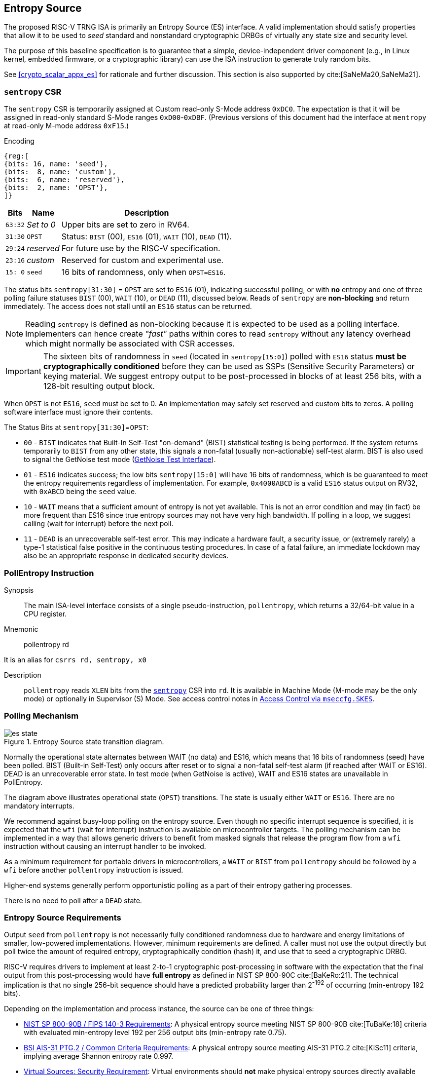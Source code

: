 [[crypto_scalar_es]]
== Entropy Source

The proposed RISC-V TRNG ISA is primarily an Entropy Source (ES)
interface. A valid implementation should satisfy properties that allow
it to be used to _seed_ standard and nonstandard cryptographic
DRBGs of virtually any state size and security level.

The purpose of this baseline specification is to guarantee that a simple,
device-independent driver component (e.g., in Linux kernel, embedded
firmware, or a cryptographic library) can use the ISA instruction to
generate truly random bits.

See <<crypto_scalar_appx_es>> for rationale and further discussion.
This section is also supported by cite:[SaNeMa20,SaNeMa21].

[[crypto_scalar_sentropy]]
=== `sentropy` CSR

The `sentropy` CSR is temporarily assigned at Custom read-only S-Mode address
`0xDC0`. The expectation is that it will be assigned in read-only
standard S-Mode ranges `0xD00`-`0xDBF`. (Previous versions of this document
had the interface at `mentropy` at read-only M-mode address `0xF15`.)

Encoding::
[wavedrom, , svg]
....
{reg:[
{bits: 16, name: 'seed'},
{bits:  8, name: 'custom'},
{bits:  6, name: 'reserved'},
{bits:  2, name: 'OPST'},
]}
....

[%autowidth.stretch,cols="^,^,<",options="header",]
|=======================================================================
|Bits |Name |Description
|`63:32` |_Set to 0_ |Upper bits are set to zero in RV64.

|`31:30` |`OPST` |Status: `BIST` (00), `ES16` (01), `WAIT` (10), `DEAD`
(11).

|`29:24` |_reserved_ |For future use by the RISC-V specification.

|`23:16` |_custom_ |Reserved for custom and experimental use.

|`15: 0` |`seed` |16 bits of randomness, only when `OPST=ES16`.
|=======================================================================

The status bits `sentropy[31:30]` = `OPST` are set to `ES16` (01),
indicating successful polling, or with *no* entropy and one of three
polling failure statuses `BIST` (00), `WAIT` (10), or `DEAD` (11),
discussed below.
Reads of `sentropy` are *non-blocking* and return immediately.
The access does not stall until an `ES16` status can be returned.

[NOTE]
====
Reading `sentropy` is defined as non-blocking because it is expected
to be used as a polling interface.
Implementers can hence create _"fast"_ paths within cores to read
`sentropy` without any latency overhead which might normally be
associated with CSR accesses.
====

[IMPORTANT]
====
The sixteen bits of randomness in `seed` (located in `sentropy[15:0]`)
polled with `ES16` status *must be cryptographically conditioned*
before they can be used as SSPs (Sensitive Security Parameters) or
keying material. We suggest entropy output to be post-processed in
blocks of at least 256 bits, with a 128-bit resulting output block.
====

When `OPST` is not `ES16`, `seed` must be set to 0.
An implementation may safely set reserved and custom bits to zeros.
A polling software interface must ignore their contents.

The Status Bits at `sentropy[31:30]`=`OPST`:

* `00` - `BIST`
indicates that Built-In Self-Test "on-demand" (BIST) statistical
testing is being performed. If the system returns temporarily to `BIST`
from any other state, this signals a non-fatal (usually non-actionable)
self-test alarm. BIST is also used to signal the GetNoise test mode
(<<crypto_scalar_es_getnoise>>).

* `01` - `ES16`
indicates success; the low bits `sentropy[15:0]` will have 16 bits of
randomness, which is be guaranteed to meet the entropy requirements
regardless of implementation. For example, `0x4000ABCD` is a valid
`ES16` status output on RV32, with `0xABCD` being the `seed` value.

* `10` - `WAIT`
means that a sufficient amount of entropy is not yet available. This
is not an error condition and may (in fact) be more frequent than ES16
since true entropy sources may not have very high bandwidth. If polling
in a loop, we suggest calling (wait for interrupt) before the next poll.

* `11` - `DEAD`
is an unrecoverable self-test error. This may indicate a hardware
fault, a security issue, or (extremely rarely) a type-1 statistical
false positive in the continuous testing procedures. In case of a fatal
failure, an immediate lockdown may also be an appropriate response in
dedicated security devices.

[[crypto_scalar_es_pollentropy]]
=== PollEntropy Instruction

Synopsis::
The main ISA-level interface consists of a single pseudo-instruction,
`pollentropy`, which returns a 32/64-bit value in a CPU register.

Mnemonic::
pollentropy rd

It is an alias for `csrrs rd, sentropy, x0`

Description::
`pollentropy` reads `XLEN` bits from the 
<<crypto_scalar_sentropy,`sentropy`>> CSR into `rd`.
It is available in Machine Mode (M-mode may be the only mode) or
optionally in Supervisor (S) Mode. See access control notes in
<<crypto_scalar_es_access>>.


[[crypto_scalar_es_polling]]
=== Polling Mechanism

[[crypto_scalar_es_state,reftext="Entropy Source State Transition Diagram"]]
====
image::es_state.svg[title="Entropy Source state transition diagram.", align="center"]
Normally the operational state alternates between WAIT
(no data) and ES16, which means that 16 bits of randomness (seed)
have been polled. BIST (Built-in Self-Test) only occurs after reset
or to signal a non-fatal self-test alarm (if reached after WAIT or
ES16). DEAD is an unrecoverable error state.
In test mode (when GetNoise is active), WAIT and ES16 states are
unavailable in PollEntropy.
====

The diagram above illustrates operational state (`OPST`) transitions.
The state is usually either `WAIT` or `ES16`. There are no mandatory
interrupts. 


We recommend against busy-loop polling on the entropy source. Even though
no specific interrupt sequence is specified, it is expected that the `wfi`
(wait for interrupt) instruction is available on microcontroller targets.
The polling mechanism can be implemented in a way that allows generic
drivers to benefit from masked signals that release the program flow
from a `wfi` instruction without causing an interrupt handler to be invoked.

As a minimum requirement for portable drivers in microcontrollers,
a `WAIT` or `BIST` from `pollentropy` should be followed by a `wfi`
before another `pollentropy` instruction is issued. 

Higher-end systems generally perform opportunistic polling as a part of their
entropy gathering processes.

There is no need to poll after a `DEAD` state.

[[crypto_scalar_es_req]]
=== Entropy Source Requirements

Output `seed` from `pollentropy` is not necessarily fully conditioned
randomness due to hardware and energy limitations of smaller, low-powered
implementations. However, minimum requirements are defined.
A caller must not use the output directly but poll twice the amount
of required entropy, cryptographically condition (hash) it, and use that
to seed a cryptographic DRBG.

RISC-V requires drivers to implement at least 2-to-1 cryptographic
post-processing in software with the expectation that the final output
from this post-processing would have *full entropy* as defined
in NIST SP 800-90C cite:[BaKeRo:21]. The technical implication is
that no single 256-bit sequence should have a predicted probability
larger than 2^-192^ of occurring (min-entropy 192 bits).

Depending on the implementation and process instance, the source can be one of
three things:

*	<<crypto_scalar_es_req_90b>>: A physical entropy source meeting
	NIST SP 800-90B cite:[TuBaKe:18] criteria with evaluated min-entropy 
	level 192 per 256 output bits (min-entropy rate 0.75).
	
*	<<crypto_scalar_es_req_ptg2>>: A physical entropy source meeting AIS-31
	PTG.2 cite:[KiSc11] criteria, implying average Shannon entropy rate 0.997. 

*	<<crypto_scalar_es_req_virt>>: Virtual environments should *not* make
	physical entropy sources directly available but provide a virtual entropy
	source (an appropriately seeded software DRBG) with at least a 256-bit
	security level.

All classes must have the appropriate health tests / online alarms
implemented and functional and must be able to signal initialization,
test mode, and failure as required by respective standards.


[[crypto_scalar_es_req_90b]]
==== NIST SP 800-90B / FIPS 140-3 Requirements

The interface requirement is satisfied if 128 bits of full entropy can be
obtained from each 256-bit (16*16 -bit) successful, but possibly
non-consecutive `pollentropy` ES16 output sequence using a vetted conditioning
algorithm such as a cryptographic hash 
(See Section 3.1.5.1.2, cite:[TuBaKe:18]).

Rather than attempting to define all the properties that the entropy source
must satisfy, we define that it should pass the equivalent of SP 800-90B
evaluation and certification when conditioned cryptographically in ratio
2:1 with 128-bit output blocks. The implication is that every 256-bit
sequence should have min-entropy of at least 192 bits. The stochastic model
or heuristic analysis must not assume that the input blocks to the
conditioner are consecutive words.

Driver developers may make this conservative assumption but are not
prohibited from using more than twice the number of seed bits relative
to the desired resulting entropy. Even though entropy is defined in
terms of 128-bit full entropy blocks, we recommend at least 256-bit
security (two or more blocks).


[[crypto_scalar_es_req_ptg2]]
==== BSI AIS-31 PTG.2 / Common Criteria Requirements

For alternative Common Criteria certification (or self-certification),
vendors should target AIS 31 PTG.2 requirements cite:[KiSc11] (Sect. 4.3.).
In this evaluation, `seed` bits are viewed as "internal random numbers."

Additionally, the overall security requirement remains that full entropy
can be obtained after conditioning, as in <<crypto_scalar_es_req_90b>>.


[[crypto_scalar_es_req_virt]]
==== Virtual Sources: Security Requirement

A virtual source traps the `pollentropy` instruction or otherwise
implements it in software using a fully seeded DRBG with at least 256-bit
security. A virtual source is intended especially for guest operating
systems, sandboxes, emulators, and similar use cases. 

A virtual source is not a physical entropy source but provides additional
protection against covert channels, depletion attacks, and host
identification in operating environments that can not be entirely trusted
with direct access to a hardware resource. Despite limited trust,
implementors should try to guarantee that even such environments have
sufficient entropy available for secure cryptographic operations.

A random-distinguishing attack should require computational resources
comparable or greater than those required for an exhaustive key searching
on a block cipher with a 256-bit key (e.g., AES 256). Cryptographic
post-processing is still required, and the min-entropy prediction
probability 2^-192^ applies within this computational limit.

Any implementation of `pollentropy` that limits the security
strength shall not reduce it to less than 256 bits. If the security
level is under 256 bits, then the interface must not be available.


[[crypto_scalar_es_getnoise]]
=== GetNoise Test Interface

The optional GetNoise interface allows access to "raw noise" and is
intended for manufacturer tests and validation of physical entropy source
modules. It is must not be used as a source of randomness or for other
production use. The contents and behavior of the register must be interpreted
in the context of `mvendorid`, `marchid`, and `mimpid` CSR identifiers.

The interface consists of a read-write machine-mode CSR `mnoise`:

Encoding::
[wavedrom, , svg]
....
{reg:[
{bits: 31, name: 'custom'},
{bits: 1, name: 'NOISE_TEST'},
]}
....

We define a pseudo-instruction for reading it:

Mnemonic::
getnoise rd 

It is an alias for `csrrs rd, mnoise, x0`.

The Entropy Source ISE defines the semantics of only a single bit,
`mnoise[31]`, which is named `NOISE_TEST`. The only universal function is for
enabling/disabling this interface. This is because the test interface
effectively disables `pollentropy`; this way, a soft reset can also reset
the test interface.

The `mnoise` CSR uses address `0x7A9`, indicating it is a standard
read-write machine-mode CSR. This places it adjacently to debug/trace
CSRs, indicating that it is not expected to be used in production.

When `NOISE_TEST = 1` in and `mnoise`, and `sentropy` *must not* return
anything via `ES16`; it should be in `BIST` state unless the source
is `DEAD`. When `NOISE_TEST` is again disabled, the entropy source
shall return from `BIST` via an appropriate zeroization and self-test
mechanism.

When not implemented (e.g., in virtual machines), can permanently read
zero (`0x00000000`) and ignore writes.
When available, but `NOISE_TEST = 0`, can return a
nonzero constant (e.g. `0x00000001`) but no noise samples.

The behavior of other input and output bits is left to the vendor.
Although not used in production, we recommend that the instruction is
always non-blocking.

[[crypto_scalar_es_access]]
=== Access Control via `mseccfg.SKES`

The `pollentropy` instruction is not available to general user
processes, and the raw source interface has been delegated to a
vendor-specific test interface. The test interface and the main
interface must not be operational at the same time.

The table below summarizes the access patterns in relation
to the basic RISC-V privilege levels. S-mode access to the
entropy source is controlled via `mseccfg.SKES` bit. This is bit 8 
of `mseccnf` at CSR address `0x390` cite:[KoXiHu:21].

.Entropy Source Access Control.

[cols="1,1,1,7",options="header",]
|=======================================================================
|Mode |PE   |GN  |Description

|*M*  |Yes  |Opt. | Both the `pollentropy` and the optional `getnoise` interface are available in machine mode.

|*S*  |SKES |No  | S-mode may access `pollentropy` directly if `mseccfg.SKES=1`, otherwise `pollentropy` will trap. Supervisor mode may not access `getnoise`,
which uses an M-mode CSR.

|*U*  |No   |No  |There must be no direct access to `pollentropy` or `getnoise` output from U-mode. 

|=======================================================================

If both S-mode and `mseccfg` are not available in a system, then
access to the entropy source is M-Mode only.  Bit value `SKES=1` will
allow direct access to the entropy source from S-mode, while `SKES=0`
leads to an illegal instruction trap when `sentropy` is accessed.

==== Hypervisor Trap and Emulate

The hypervisor (or other M-mode elements) can trap and feed an S-Mode guest
virtual entropy source words (<<crypto_scalar_es_req_virt>>).
Virtualization requires both conditioning and DRBG processing of
physical entropy output. This is recommended if a single entropy
source is shared between multiple different S-mode instances
(multiple Kernels, not harts) or if the S-mode instance is untrusted.
A virtual entropy source is significantly more resistant to depletion
attacks and also lessens the risk from covert channels.

==== Direct S-Mode access

The trap-and-emulate requirement for a conditioner and DRBG implementation
at a higher level introduces some latency, grows the stateful memory
footprint of such a manager, and may also limit the entropy available.
Hence direct S-Mode access is often preferable in standard (non-virtual)
configurations that consider an S-level kernel to be a trusted component.

The direct `mseccfg.SKES` option allows one to draw a security boundary
around an
S-mode component in relation to SSP flows, which is helpful when
implementing trusted enclaves. Such modules can enforce the entire key
lifecycle from birth (in the entropy source) to death (zeroization) to occur
without the key being passed across the boundary to external code.

